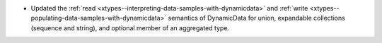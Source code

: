 .. news-prs: 4278

.. news-start-section: Fixes
- Updated the :ref:`read <xtypes--interpreting-data-samples-with-dynamicdata>` and :ref:`write <xtypes--populating-data-samples-with-dynamicdata>` semantics of DynamicData for union, expandable collections (sequence and string), and optional member of an aggregated type.
.. news-end-section
